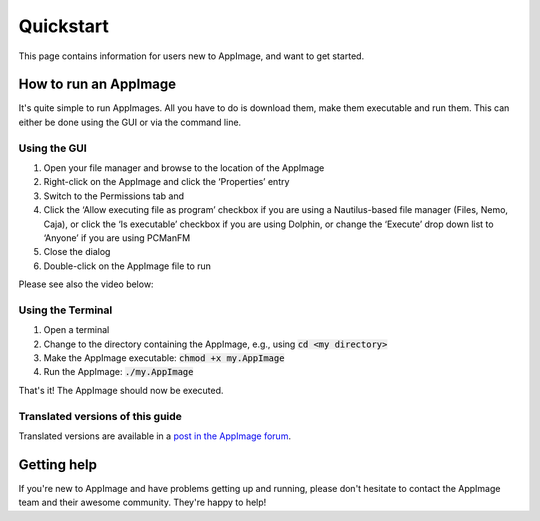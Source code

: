 .. _ref-quickstart:

Quickstart
==========

This page contains information for users new to AppImage, and want to get started.


.. _ref-how-to-run-appimage:

How to run an AppImage
----------------------

It's quite simple to run AppImages. All you have to do is download them, make them executable and run them. This can either be done using the GUI or via the command line.


Using the GUI
*************

#. Open your file manager and browse to the location of the AppImage
#. Right-click on the AppImage and click the ‘Properties’ entry
#. Switch to the Permissions tab and
#. Click the ‘Allow executing file as program’ checkbox if you are using a Nautilus-based file manager (Files, Nemo, Caja), or click the ‘Is executable’ checkbox if you are using Dolphin, or change the ‘Execute’ drop down list to ‘Anyone’ if you are using PCManFM
#. Close the dialog
#. Double-click on the AppImage file to run

Please see also the video below:

.. image:: /_static/img/make-executable.gif


Using the Terminal
******************

#. Open a terminal
#. Change to the directory containing the AppImage, e.g., using :code:`cd <my directory>`
#. Make the AppImage executable: :code:`chmod +x my.AppImage`
#. Run the AppImage: :code:`./my.AppImage`

That's it! The AppImage should now be executed.


Translated versions of this guide
*********************************

Translated versions are available in a `post in the AppImage forum <https://discourse.appimage.org/t/how-to-run-an-appimage/80>`_.


Getting help
------------

If you're new to AppImage and have problems getting up and running, please don't hesitate to contact the AppImage team and their awesome community. They're happy to help!

